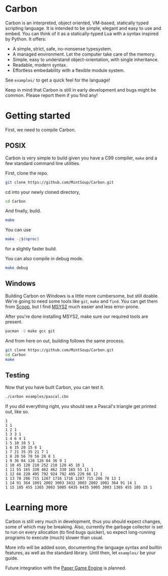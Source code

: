 * Carbon
Carbon is an interpreted, object oriented, VM-based, statically typed scripting language. It is intended to be simple, elegant and easy to use and embed. You can think of it as a statically-typed Lua with a syntax inspired by Python. It offers:

+ A simple, strict, safe, no-nonsense typesystem.
+ A managed environment. Let the computer take care of the memory.
+ Simple, easy to understand object-orientation, with single inheritance.
+ Readable, modern syntax.
+ Effortless embedability with a flexible module system.

See ~examples/~ to get a quick feel for the language!

Keep in mind that Carbon is still in early development and bugs might be common. Please report them if you find any!

* Getting started
First, we need to compile Carbon.
** POSIX
Carbon is very simple to build given you have a C99 compiler, ~make~ and a few standard command line utilities.

First, clone the repo.
#+BEGIN_SRC sh
  git clone https://github.com/MintSoup/Carbon.git
#+END_SRC

cd into your newly cloned directory,
#+BEGIN_SRC sh
  cd Carbon
#+END_SRC

And finally, build.
#+BEGIN_SRC sh
  make
#+END_SRC

You can use
#+BEGIN_SRC sh
  make -j$(nproc)
#+END_SRC
for a slightly faster build.

You can also compile in debug mode.

#+BEGIN_SRC sh
  make debug
#+END_SRC

** Windows
Building Carbon on Windows is a little more cumbersome, but still doable. We're going to need some tools like ~git~, ~make~ and ~find~. You can get them from [[https://scoop.sh][Scoop]], but I find [[https://www.msys2.org/][MSYS2]] much easier and less error-prone.

After you're done installing MSYS2, make sure our required tools are present.
#+BEGIN_SRC sh
  pacman -S make gcc git
#+END_SRC

And from here on out, building follows the same process.
#+BEGIN_SRC sh
  git clone https://github.com/MintSoup/Carbon.git
  cd Carbon
  make
#+END_SRC

** Testing
Now that you have built Carbon, you can test it.
#+BEGIN_SRC sh
  ./carbon examples/pascal.cbn
#+END_SRC

If you did everything right, you should see a Pascal's triangle get printed out, like so.
#+BEGIN_SRC
1
1 1
1 2 1
1 3 3 1
1 4 6 4 1
1 5 10 10 5 1
1 6 15 20 15 6 1
1 7 21 35 35 21 7 1
1 8 28 56 70 56 28 8 1
1 9 36 84 126 126 84 36 9 1
1 10 45 120 210 252 210 120 45 10 1
1 11 55 165 330 462 462 330 165 55 11 1
1 12 66 220 495 792 924 792 495 220 66 12 1
1 13 78 286 715 1287 1716 1716 1287 715 286 78 13 1
1 14 91 364 1001 2002 3003 3432 3003 2002 1001 364 91 14 1
1 15 105 455 1365 3003 5005 6435 6435 5005 3003 1365 455 105 15 1
#+END_SRC

* Learning more
Carbon is still very much in development, thus you should expect changes, some of which may be breaking. Also, currently the garbage collector is set to run on every allocation (to find bugs quicker), so expect long-running programs to execute (much) slower than usual.

More info will be added soon, documenting the language syntax and builtin features, as well as the standard library. Until then, let ~examples/~ be your guide.

Future integration with the [[https://github.com/MRGGC/PaperEngine][Paper Game Engine]] is planned.
